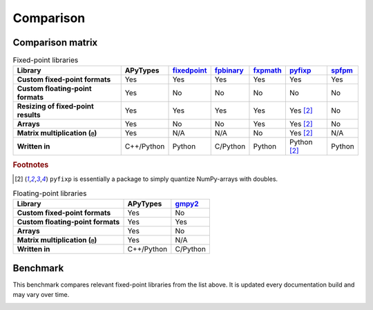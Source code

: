 Comparison
==========

Comparison matrix
-----------------

.. list-table:: Fixed-point libraries
    :header-rows: 1
    :stub-columns: 1

    * - Library
      - APyTypes
      - `fixedpoint <https://github.com/Schweitzer-Engineering-Laboratories/fixedpoint>`_
      - `fpbinary <https://github.com/smlgit/fpbinary>`_
      - `fxpmath <https://github.com/francof2a/fxpmath>`_
      - `pyfixp <https://github.com/chipmuenk/pyfixp>`_
      - `spfpm <https://github.com/rwpenney/spfpm>`_
    * - Custom fixed-point formats
      - Yes
      - Yes
      - Yes
      - Yes
      - Yes
      - Yes
    * - Custom floating-point formats
      - Yes
      - No
      - No
      - No
      - No
      - No
    * - Resizing of fixed-point results
      - Yes
      - Yes
      - Yes
      - Yes
      - Yes [#1]_
      - No
    * - Arrays
      - Yes
      - No
      - No
      - Yes
      - Yes [#1]_
      - No
    * - Matrix multiplication (``@``)
      - Yes
      - N/A
      - N/A
      - No
      - Yes [#1]_
      - N/A
    * - Written in
      - C++/Python
      - Python
      - C/Python
      - Python
      - Python [#1]_
      - Python


.. rubric:: Footnotes

.. [#1] ``pyfixp`` is essentially a package to simply quantize NumPy-arrays with doubles.


.. list-table:: Floating-point libraries
    :header-rows: 1
    :stub-columns: 1

    * - Library
      - APyTypes
      - `gmpy2 <https://github.com/aleaxit/gmpy>`_
    * - Custom fixed-point formats
      - Yes
      - No
    * - Custom floating-point formats
      - Yes
      - Yes
    * - Arrays
      - Yes
      - No
    * - Matrix multiplication (``@``)
      - Yes
      - N/A
    * - Written in
      - C++/Python
      - C/Python



Benchmark
---------

This benchmark compares relevant fixed-point libraries from the list above.
It is updated every documentation build and may vary over time.

.. image:: _static/benchmark.png
    :alt: Benchmark numbers for different fixed-point libraries.
